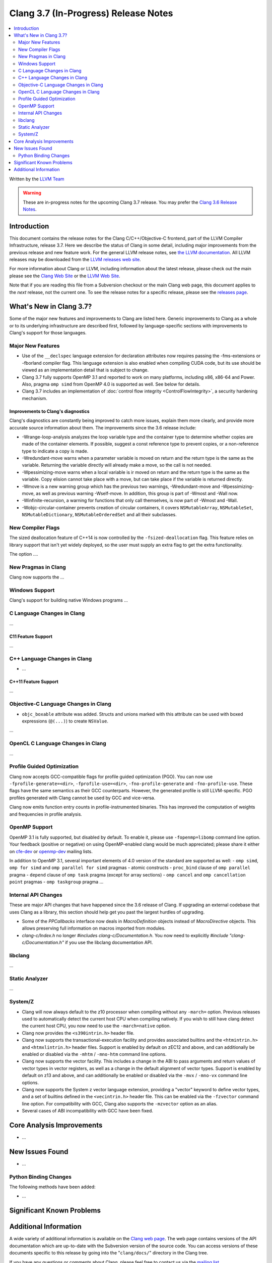 =====================================
Clang 3.7 (In-Progress) Release Notes
=====================================

.. contents::
   :local:
   :depth: 2

Written by the `LLVM Team <http://llvm.org/>`_

.. warning::

   These are in-progress notes for the upcoming Clang 3.7 release. You may
   prefer the `Clang 3.6 Release Notes
   <http://llvm.org/releases/3.6.0/tools/clang/docs/ReleaseNotes.html>`_.

Introduction
============

This document contains the release notes for the Clang C/C++/Objective-C
frontend, part of the LLVM Compiler Infrastructure, release 3.7. Here we
describe the status of Clang in some detail, including major
improvements from the previous release and new feature work. For the
general LLVM release notes, see `the LLVM
documentation <http://llvm.org/docs/ReleaseNotes.html>`_. All LLVM
releases may be downloaded from the `LLVM releases web
site <http://llvm.org/releases/>`_.

For more information about Clang or LLVM, including information about
the latest release, please check out the main please see the `Clang Web
Site <http://clang.llvm.org>`_ or the `LLVM Web
Site <http://llvm.org>`_.

Note that if you are reading this file from a Subversion checkout or the
main Clang web page, this document applies to the *next* release, not
the current one. To see the release notes for a specific release, please
see the `releases page <http://llvm.org/releases/>`_.

What's New in Clang 3.7?
========================

Some of the major new features and improvements to Clang are listed
here. Generic improvements to Clang as a whole or to its underlying
infrastructure are described first, followed by language-specific
sections with improvements to Clang's support for those languages.

Major New Features
------------------

- Use of the ``__declspec`` language extension for declaration attributes now
  requires passing the -fms-extensions or -fborland compiler flag. This language
  extension is also enabled when compiling CUDA code, but its use should be
  viewed as an implementation detail that is subject to change.

- Clang 3.7 fully supports OpenMP 3.1 and reported to work on many platforms,
  including x86, x86-64 and Power. Also, pragma ``omp simd`` from OpenMP 4.0 is
  supported as well. See below for details.

- Clang 3.7 includes an implementation of :doc:`control flow integrity
  <ControlFlowIntegrity>`, a security hardening mechanism.


Improvements to Clang's diagnostics
^^^^^^^^^^^^^^^^^^^^^^^^^^^^^^^^^^^

Clang's diagnostics are constantly being improved to catch more issues,
explain them more clearly, and provide more accurate source information
about them. The improvements since the 3.6 release include:

- -Wrange-loop-analysis analyzes the loop variable type and the container type
  to determine whether copies are made of the container elements.  If possible,
  suggest a const reference type to prevent copies, or a non-reference type
  to indicate a copy is made.

- -Wredundant-move warns when a parameter variable is moved on return and the
  return type is the same as the variable.  Returning the variable directly
  will already make a move, so the call is not needed.

- -Wpessimizing-move warns when a local variable is ir moved on return and the
  return type is the same as the variable.  Copy elision cannot take place with
  a move, but can take place if the variable is returned directly.

- -Wmove is a new warning group which has the previous two warnings,
  -Wredundant-move and -Wpessimizing-move, as well as previous warning
  -Wself-move.  In addition, this group is part of -Wmost and -Wall now.

- -Winfinite-recursion, a warning for functions that only call themselves,
  is now part of -Wmost and -Wall.

- -Wobjc-circular-container prevents creation of circular containers, 
  it covers ``NSMutableArray``, ``NSMutableSet``, ``NSMutableDictionary``,
  ``NSMutableOrderedSet`` and all their subclasses.

New Compiler Flags
------------------

The sized deallocation feature of C++14 is now controlled by the
``-fsized-deallocation`` flag. This feature relies on library support that
isn't yet widely deployed, so the user must supply an extra flag to get the
extra functionality.

The option ....


New Pragmas in Clang
-----------------------

Clang now supports the ...

Windows Support
---------------

Clang's support for building native Windows programs ...


C Language Changes in Clang
---------------------------

...

C11 Feature Support
^^^^^^^^^^^^^^^^^^^

...

C++ Language Changes in Clang
-----------------------------

- ...

C++11 Feature Support
^^^^^^^^^^^^^^^^^^^^^

...

Objective-C Language Changes in Clang
-------------------------------------

- ``objc_boxable`` attribute was added. Structs and unions marked with this attribute can be
  used with boxed expressions (``@(...)``) to create ``NSValue``.

...

OpenCL C Language Changes in Clang
----------------------------------

...

Profile Guided Optimization
---------------------------

Clang now accepts GCC-compatible flags for profile guided optimization (PGO).
You can now use ``-fprofile-generate=<dir>``, ``-fprofile-use=<dir>``,
``-fno-profile-generate`` and ``-fno-profile-use``. These flags have the
same semantics as their GCC counterparts. However, the generated profile
is still LLVM-specific. PGO profiles generated with Clang cannot be used
by GCC and vice-versa.

Clang now emits function entry counts in profile-instrumented binaries.
This has improved the computation of weights and frequencies in
profile analysis.

OpenMP Support
--------------
OpenMP 3.1 is fully supported, but disabled by default. To enable it, please use
``-fopenmp=libomp`` command line option. Your feedback (positive or negative) on
using OpenMP-enabled clang would be much appreciated; please share it either on
`cfe-dev <http://lists.llvm.org/mailman/listinfo/cfe-dev>`_ or `openmp-dev
<http://lists.llvm.org/mailman/listinfo/openmp-dev>`_ mailing lists.

In addition to OpenMP 3.1, several important elements of 4.0 version of the
standard are supported as well:
- ``omp simd``, ``omp for simd`` and ``omp parallel for simd`` pragmas
- atomic constructs
- ``proc_bind`` clause of ``omp parallel`` pragma
- ``depend`` clause of ``omp task`` pragma (except for array sections)
- ``omp cancel`` and ``omp cancellation point`` pragmas
- ``omp taskgroup`` pragma
...

Internal API Changes
--------------------

These are major API changes that have happened since the 3.6 release of
Clang. If upgrading an external codebase that uses Clang as a library,
this section should help get you past the largest hurdles of upgrading.

-  Some of the `PPCallbacks` interface now deals in `MacroDefinition`
   objects instead of `MacroDirective` objects. This allows preserving
   full information on macros imported from modules.

-  `clang-c/Index.h` no longer `#include`\s `clang-c/Documentation.h`.
   You now need to explicitly `#include "clang-c/Documentation.h"` if
   you use the libclang documentation API.

libclang
--------

...

Static Analyzer
---------------

...

System/Z
--------

* Clang will now always default to the z10 processor when compiling
  without any ``-march=`` option. Previous releases used to automatically
  detect the current host CPU when compiling natively. If you wish to
  still have clang detect the current host CPU, you now need to use the
  ``-march=native`` option.

* Clang now provides the ``<s390intrin.h>`` header file.

* Clang now supports the transactional-execution facility and
  provides associated builtins and the ``<htmintrin.h>`` and
  ``<htmxlintrin.h>`` header files. Support is enabled by default
  on zEC12 and above, and can additionally be enabled or disabled
  via the ``-mhtm`` / ``-mno-htm`` command line options.

* Clang now supports the vector facility. This includes a
  change in the ABI to pass arguments and return values of
  vector types in vector registers, as well as a change in
  the default alignment of vector types. Support is enabled
  by default on z13 and above, and can additionally be enabled
  or disabled via the ``-mvx`` / ``-mno-vx`` command line options.

* Clang now supports the System z vector language extension,
  providing a "vector" keyword to define vector types, and a
  set of builtins defined in the ``<vecintrin.h>`` header file.
  This can be enabled via the ``-fzvector`` command line option.
  For compatibility with GCC, Clang also supports the
  ``-mzvector`` option as an alias.
 
* Several cases of ABI incompatibility with GCC have been fixed.


Core Analysis Improvements
==========================

- ...

New Issues Found
================

- ...

Python Binding Changes
----------------------

The following methods have been added:

-  ...

Significant Known Problems
==========================

Additional Information
======================

A wide variety of additional information is available on the `Clang web
page <http://clang.llvm.org/>`_. The web page contains versions of the
API documentation which are up-to-date with the Subversion version of
the source code. You can access versions of these documents specific to
this release by going into the "``clang/docs/``" directory in the Clang
tree.

If you have any questions or comments about Clang, please feel free to
contact us via the `mailing
list <http://lists.llvm.org/mailman/listinfo/cfe-dev>`_.
